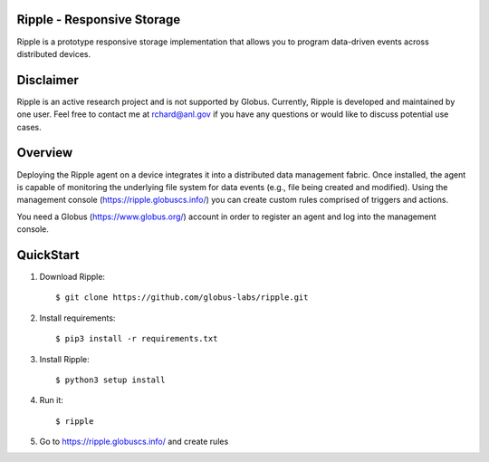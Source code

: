 Ripple - Responsive Storage
==================================
|licence| |build-status| |docs|

.. |licence| image:: https://img.shields.io/badge/License-Apache%202.0-blue.svg
   :target: https://github.com/globus-labs/ripple/blob/lustre/LICENSE
   :alt: Apache Licence V2.0
.. |build-status| image:: https://travis-ci.org/globus-labs/ripple.svg?branch=master
   :target: https://travis-ci.org/globus-labs/ripple
   :alt: Build status
.. |docs| image:: https://readthedocs.org/projects/ripple/badge/?version=latest
  :target: http://ripple.readthedocs.io/en/latest/?badge=latest
  :alt: Documentation Status

Ripple is a prototype responsive storage implementation that allows you to program data-driven events across distributed devices.

Disclaimer
==========

Ripple is an active research project and is not supported by Globus. Currently, Ripple is developed and maintained by one user. Feel free to contact me at rchard@anl.gov if you have any questions or would like to discuss potential use cases.

Overview
========

Deploying the Ripple agent on a device integrates it into a distributed data management fabric. Once installed, the agent is capable of monitoring the underlying file system for data events (e.g., file being created and modified). Using the management console (https://ripple.globuscs.info/) you can create custom rules comprised of triggers and actions.

You need a Globus (https://www.globus.org/) account in order to register an agent and log into the management console.

QuickStart
==========

1. Download Ripple::

    $ git clone https://github.com/globus-labs/ripple.git

2. Install requirements::

    $ pip3 install -r requirements.txt

3. Install Ripple::

    $ python3 setup install

4. Run it::

    $ ripple

5. Go to https://ripple.globuscs.info/ and create rules
